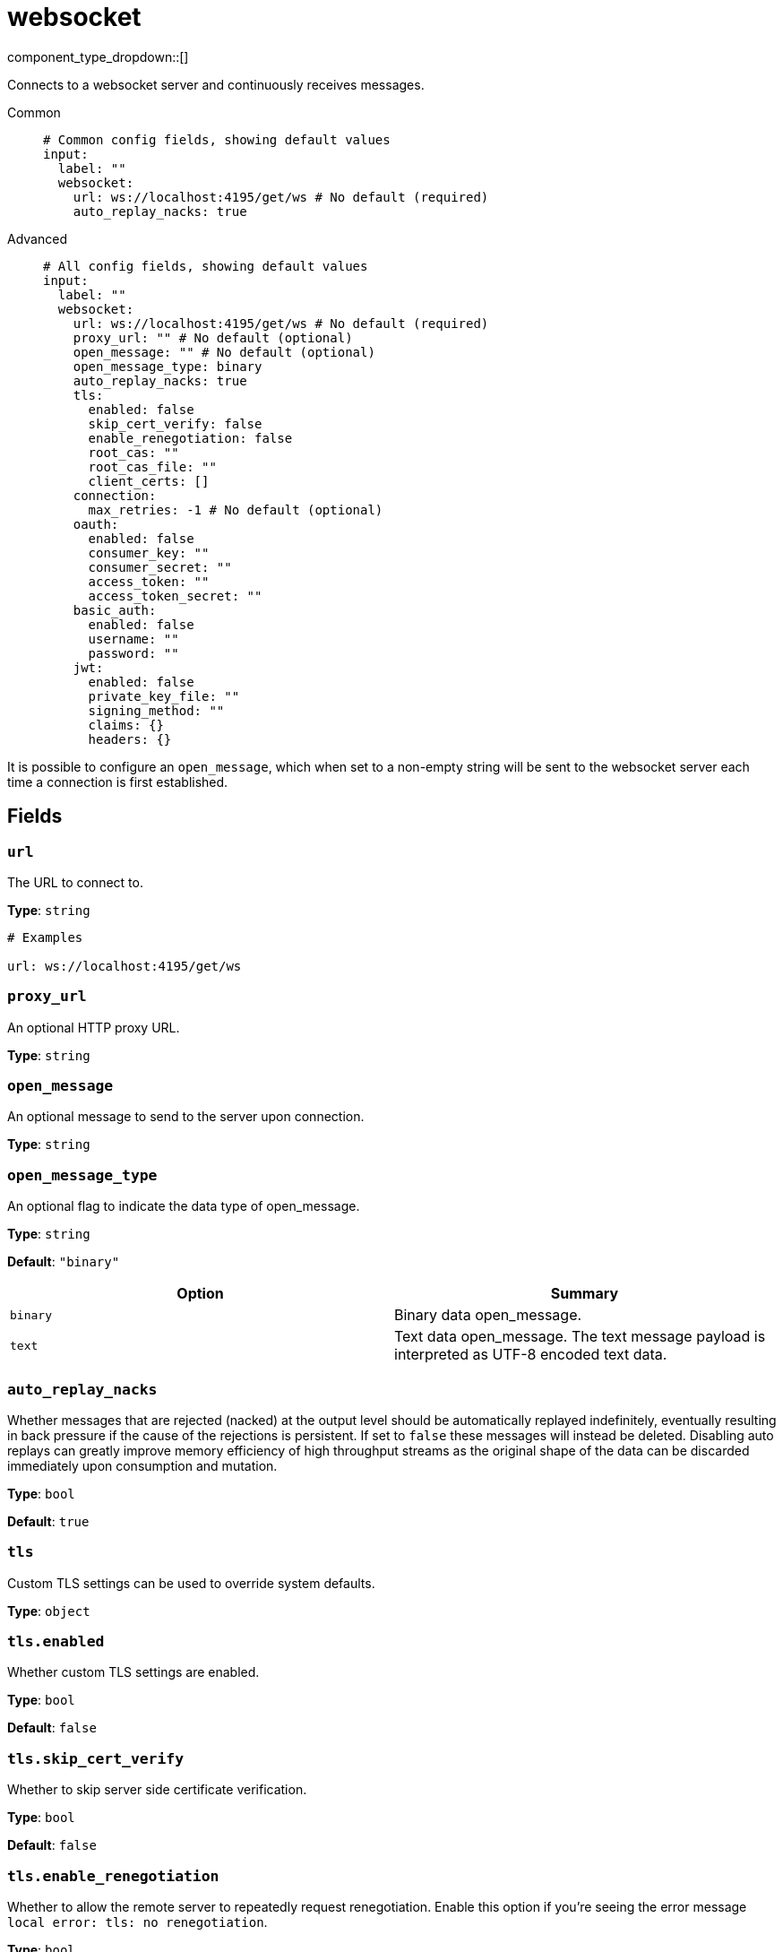 = websocket
:type: input
:status: stable
:categories: ["Network"]



////
     THIS FILE IS AUTOGENERATED!

     To make changes, edit the corresponding source file under:

     https://github.com/redpanda-data/connect/tree/main/internal/impl/<provider>.

     And:

     https://github.com/redpanda-data/connect/tree/main/cmd/tools/docs_gen/templates/plugin.adoc.tmpl
////


component_type_dropdown::[]


Connects to a websocket server and continuously receives messages.


[tabs]
======
Common::
+
--

```yml
# Common config fields, showing default values
input:
  label: ""
  websocket:
    url: ws://localhost:4195/get/ws # No default (required)
    auto_replay_nacks: true
```

--
Advanced::
+
--

```yml
# All config fields, showing default values
input:
  label: ""
  websocket:
    url: ws://localhost:4195/get/ws # No default (required)
    proxy_url: "" # No default (optional)
    open_message: "" # No default (optional)
    open_message_type: binary
    auto_replay_nacks: true
    tls:
      enabled: false
      skip_cert_verify: false
      enable_renegotiation: false
      root_cas: ""
      root_cas_file: ""
      client_certs: []
    connection:
      max_retries: -1 # No default (optional)
    oauth:
      enabled: false
      consumer_key: ""
      consumer_secret: ""
      access_token: ""
      access_token_secret: ""
    basic_auth:
      enabled: false
      username: ""
      password: ""
    jwt:
      enabled: false
      private_key_file: ""
      signing_method: ""
      claims: {}
      headers: {}
```

--
======

It is possible to configure an `open_message`, which when set to a non-empty string will be sent to the websocket server each time a connection is first established.

== Fields

=== `url`

The URL to connect to.


*Type*: `string`


```yml
# Examples

url: ws://localhost:4195/get/ws
```

=== `proxy_url`

An optional HTTP proxy URL.


*Type*: `string`


=== `open_message`

An optional message to send to the server upon connection.


*Type*: `string`


=== `open_message_type`

An optional flag to indicate the data type of open_message.


*Type*: `string`

*Default*: `"binary"`

|===
| Option | Summary

| `binary`
| Binary data open_message.
| `text`
| Text data open_message. The text message payload is interpreted as UTF-8 encoded text data.

|===

=== `auto_replay_nacks`

Whether messages that are rejected (nacked) at the output level should be automatically replayed indefinitely, eventually resulting in back pressure if the cause of the rejections is persistent. If set to `false` these messages will instead be deleted. Disabling auto replays can greatly improve memory efficiency of high throughput streams as the original shape of the data can be discarded immediately upon consumption and mutation.


*Type*: `bool`

*Default*: `true`

=== `tls`

Custom TLS settings can be used to override system defaults.


*Type*: `object`


=== `tls.enabled`

Whether custom TLS settings are enabled.


*Type*: `bool`

*Default*: `false`

=== `tls.skip_cert_verify`

Whether to skip server side certificate verification.


*Type*: `bool`

*Default*: `false`

=== `tls.enable_renegotiation`

Whether to allow the remote server to repeatedly request renegotiation. Enable this option if you're seeing the error message `local error: tls: no renegotiation`.


*Type*: `bool`

*Default*: `false`
Requires version 3.45.0 or newer

=== `tls.root_cas`

An optional root certificate authority to use. This is a string, representing a certificate chain from the parent trusted root certificate, to possible intermediate signing certificates, to the host certificate.
[CAUTION]
====
This field contains sensitive information that usually shouldn't be added to a config directly, read our xref:configuration:secrets.adoc[secrets page for more info].
====



*Type*: `string`

*Default*: `""`

```yml
# Examples

root_cas: |-
  -----BEGIN CERTIFICATE-----
  ...
  -----END CERTIFICATE-----
```

=== `tls.root_cas_file`

An optional path of a root certificate authority file to use. This is a file, often with a .pem extension, containing a certificate chain from the parent trusted root certificate, to possible intermediate signing certificates, to the host certificate.


*Type*: `string`

*Default*: `""`

```yml
# Examples

root_cas_file: ./root_cas.pem
```

=== `tls.client_certs`

A list of client certificates to use. For each certificate either the fields `cert` and `key`, or `cert_file` and `key_file` should be specified, but not both.


*Type*: `array`

*Default*: `[]`

```yml
# Examples

client_certs:
  - cert: foo
    key: bar

client_certs:
  - cert_file: ./example.pem
    key_file: ./example.key
```

=== `tls.client_certs[].cert`

A plain text certificate to use.


*Type*: `string`

*Default*: `""`

=== `tls.client_certs[].key`

A plain text certificate key to use.
[CAUTION]
====
This field contains sensitive information that usually shouldn't be added to a config directly, read our xref:configuration:secrets.adoc[secrets page for more info].
====



*Type*: `string`

*Default*: `""`

=== `tls.client_certs[].cert_file`

The path of a certificate to use.


*Type*: `string`

*Default*: `""`

=== `tls.client_certs[].key_file`

The path of a certificate key to use.


*Type*: `string`

*Default*: `""`

=== `tls.client_certs[].password`

A plain text password for when the private key is password encrypted in PKCS#1 or PKCS#8 format. The obsolete `pbeWithMD5AndDES-CBC` algorithm is not supported for the PKCS#8 format.

Because the obsolete pbeWithMD5AndDES-CBC algorithm does not authenticate the ciphertext, it is vulnerable to padding oracle attacks that can let an attacker recover the plaintext.
[CAUTION]
====
This field contains sensitive information that usually shouldn't be added to a config directly, read our xref:configuration:secrets.adoc[secrets page for more info].
====



*Type*: `string`

*Default*: `""`

```yml
# Examples

password: foo

password: ${KEY_PASSWORD}
```

=== `connection`

Customise how websocket connection attempts are made.


*Type*: `object`


=== `connection.max_retries`

An optional limit to the number of consecutive retry attempts that will be made before abandoning the connection altogether and gracefully terminating the input. When all inputs terminate in this way the service (or stream) will shut down. If set to zero connections will never be reattempted upon a failure. If set below zero this field is ignored (effectively unset).


*Type*: `int`


```yml
# Examples

max_retries: -1

max_retries: 10
```

=== `oauth`

Allows you to specify open authentication via OAuth version 1.


*Type*: `object`


=== `oauth.enabled`

Whether to use OAuth version 1 in requests.


*Type*: `bool`

*Default*: `false`

=== `oauth.consumer_key`

A value used to identify the client to the service provider.


*Type*: `string`

*Default*: `""`

=== `oauth.consumer_secret`

A secret used to establish ownership of the consumer key.
[CAUTION]
====
This field contains sensitive information that usually shouldn't be added to a config directly, read our xref:configuration:secrets.adoc[secrets page for more info].
====



*Type*: `string`

*Default*: `""`

=== `oauth.access_token`

A value used to gain access to the protected resources on behalf of the user.


*Type*: `string`

*Default*: `""`

=== `oauth.access_token_secret`

A secret provided in order to establish ownership of a given access token.
[CAUTION]
====
This field contains sensitive information that usually shouldn't be added to a config directly, read our xref:configuration:secrets.adoc[secrets page for more info].
====



*Type*: `string`

*Default*: `""`

=== `basic_auth`

Allows you to specify basic authentication.


*Type*: `object`


=== `basic_auth.enabled`

Whether to use basic authentication in requests.


*Type*: `bool`

*Default*: `false`

=== `basic_auth.username`

A username to authenticate as.


*Type*: `string`

*Default*: `""`

=== `basic_auth.password`

A password to authenticate with.
[CAUTION]
====
This field contains sensitive information that usually shouldn't be added to a config directly, read our xref:configuration:secrets.adoc[secrets page for more info].
====



*Type*: `string`

*Default*: `""`

=== `jwt`

BETA: Allows you to specify JWT authentication.


*Type*: `object`


=== `jwt.enabled`

Whether to use JWT authentication in requests.


*Type*: `bool`

*Default*: `false`

=== `jwt.private_key_file`

A file with the PEM encoded via PKCS1 or PKCS8 as private key.


*Type*: `string`

*Default*: `""`

=== `jwt.signing_method`

A method used to sign the token such as RS256, RS384, RS512 or EdDSA.


*Type*: `string`

*Default*: `""`

=== `jwt.claims`

A value used to identify the claims that issued the JWT.


*Type*: `object`

*Default*: `{}`

=== `jwt.headers`

Add optional key/value headers to the JWT.


*Type*: `object`

*Default*: `{}`


